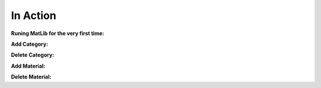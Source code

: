 In Action
++++

**Runing MatLib for the very first time:**

.. raw:: html

   <iframe src="https://player.vimeo.com/video/748521208?h=185ecca3ea" width="640" height="564" frameborder="0" allow="autoplay; fullscreen" allowfullscreen></iframe>



**Add Category:**

.. raw:: html

   <div style="position: relative; padding-bottom: 0%; height: 0; overflow: hidden; max-width: 100%; height: auto;">
      <iframe src="https://player.vimeo.com/video/748523944?h=99fdbe11f1" width="640" height="564" frameborder="0" allow="autoplay; fullscreen" allowfullscreen></iframe>
   </div>


**Delete Category:**

.. raw:: html

   <div style="position: relative; padding-bottom: 0%; height: 0; overflow: hidden; max-width: 100%; height: auto;">
      <iframe src="https://player.vimeo.com/video/748523884?h=8dbe49da65" width="640" height="564" frameborder="0" allow="autoplay; fullscreen" allowfullscreen></iframe>
   </div>

**Add Material:**

.. raw:: html

   <div style="position: relative; padding-bottom: 0%; height: 0; overflow: hidden; max-width: 100%; height: auto;">
      <iframe src="https://player.vimeo.com/video/748525409?h=4b610c5c5a" width="640" height="564" frameborder="0" allow="autoplay; fullscreen" allowfullscreen></iframe>
   </div>

**Delete Material:**

.. raw:: html

   <iframe src="https://player.vimeo.com/video/748528148?h=f44aa545be" width="640" height="564" frameborder="0" allow="autoplay; fullscreen" allowfullscreen></iframe>
